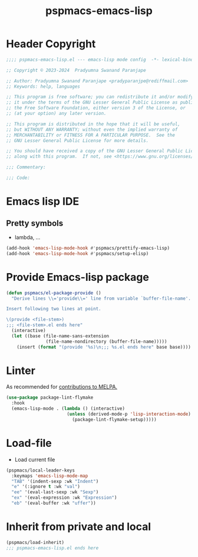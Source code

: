 #+title: pspmacs-emacs-lisp
#+PROPERTY: header-args :tangle pspmacs-emacs-lisp.el :mkdirp t :results no :eval no
#+auto_tangle: t

* Header Copyright
#+begin_src emacs-lisp
;;;; pspmacs-emacs-lisp.el --- emacs-lisp mode config  -*- lexical-binding: t; -*-

;; Copyright © 2023-2024  Pradyumna Swanand Paranjape

;; Author: Pradyumna Swanand Paranjape <pradyparanjpe@rediffmail.com>
;; Keywords: help, languages

;; This program is free software; you can redistribute it and/or modify
;; it under the terms of the GNU Lesser General Public License as published by
;; the Free Software Foundation, either version 3 of the License, or
;; (at your option) any later version.

;; This program is distributed in the hope that it will be useful,
;; but WITHOUT ANY WARRANTY; without even the implied warranty of
;; MERCHANTABILITY or FITNESS FOR A PARTICULAR PURPOSE.  See the
;; GNU Lesser General Public License for more details.

;; You should have received a copy of the GNU Lesser General Public License
;; along with this program.  If not, see <https://www.gnu.org/licenses/>.

;;; Commentary:

;;; Code:
#+end_src

* Emacs lisp IDE
** Pretty symbols
- lambda, ...
#+begin_src emacs-lisp
  (add-hook 'emacs-lisp-mode-hook #'pspmacs/prettify-emacs-lisp)
  (add-hook 'emacs-lisp-mode-hook #'pspmacs/setup-elisp)
#+end_src

* Provide Emacs-lisp package
#+begin_src emacs-lisp
  (defun pspmacs/el-package-provide ()
    "Derive lines \\='provide\\=' line from variable `buffer-file-name'.

  Insert following two lines at point.

  \(provide <file-stem>)
  ;;; <file-stem>.el ends here"
    (interactive)
    (let ((base (file-name-sans-extension
                 (file-name-nondirectory (buffer-file-name)))))
      (insert (format "(provide '%s)\n;;; %s.el ends here" base base))))
#+end_src

* Linter
As recommended for [[https://github.com/melpa/melpa/blob/master/CONTRIBUTING.org][contributions to MELPA.]]
#+begin_src emacs-lisp
  (use-package package-lint-flymake
    :hook
    (emacs-lisp-mode . (lambda () (interactive)
                         (unless (derived-mode-p 'lisp-interaction-mode)
                           (package-lint-flymake-setup)))))
#+end_src

* Load-file
- Load current file
#+begin_src emacs-lisp
  (pspmacs/local-leader-keys
    :keymaps 'emacs-lisp-mode-map
    "TAB" '(indent-sexp :wk "Indent")
    "e" '(:ignore t :wk "val")
    "ee" '(eval-last-sexp :wk "Sexp")
    "ex" '(eval-expression :wk "Expression")
    "eb" '(eval-buffer :wk "uffer"))
#+end_src

* Inherit from private and local
#+begin_src emacs-lisp
  (pspmacs/load-inherit)
  ;;; pspmacs-emacs-lisp.el ends here
#+end_src
